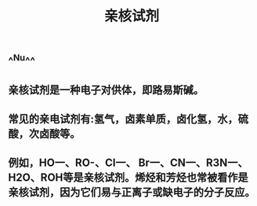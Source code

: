 #+TITLE: 亲核试剂
#+TAGS:

** ^^Nu^^
** 亲核试剂是一种电子对供体，即路易斯碱。
** 常见的亲电试剂有:氢气，卤素单质，卤化氢，水，硫酸，次卤酸等。
** 例如，HO一、RO-、CI一、 Br一、CN一、R3N一、H2O、ROH等是亲核试剂。烯烃和芳烃也常被看作是亲核试剂，因为它们易与正离子或缺电子的分子反应。
